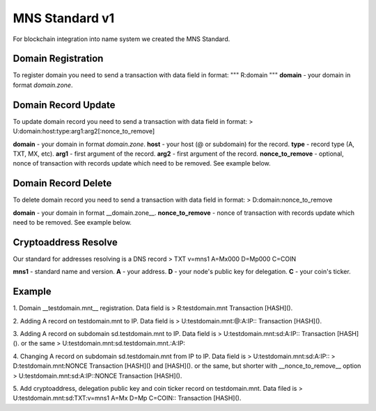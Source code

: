 MNS Standard v1
========

For blockchain integration into name system we created the MNS Standard.

Domain Registration
--------

To register domain you need to send a transaction with data field in format:
"""
R:domain
"""
**domain** - your domain in format *domain.zone*.

Domain Record Update
--------

To update domain record you need to send a transaction with data field in format:
> U:domain:host:type:arg1:arg2[:nonce_to_remove]

**domain** - your domain in format *domain.zone*.
**host** - your host (@ or subdomain) for the record.
**type** - record type (A, TXT, MX, etc).
**arg1** - first argument of the record.
**arg2** - first argument of the record.
**nonce_to_remove** - optional, nonce of transaction with records update which need to be removed. See example below.

Domain Record Delete
--------

To delete domain record you need to send a transaction with data field in format:
> D:domain:nonce_to_remove

**domain** - your domain in format __domain.zone__.
**nonce_to_remove** - nonce of transaction with records update which need to be removed. See example below.

Cryptoaddress Resolve
--------

Our standard for addresses resolving is a DNS record
> TXT v=mns1 A=Mx000 D=Mp000 C=COIN

**mns1** - standard name and version.
**A** - your address.
**D** - your node's public key for delegation.
**C** - your coin's ticker.

Example
--------

1. Domain __testdomain.mnt__ registration. Data field is 
> R:testdomain.mnt
Transaction [HASH]().

2. Adding A record on testdomain.mnt to IP. Data field is
> U:testdomain.mnt:@:A:IP::
Transaction [HASH]().

3. Adding A record on subdomain sd.testdomain.mnt to IP. Data field is
> U:testdomain.mnt:sd:A:IP::
Transaction [HASH]().
or the same
> U:testdomain.mnt:sd.testdomain.mnt.:A:IP::

4. Changing A record on subdomain sd.testdomain.mnt from IP to IP. Data field is
> U:testdomain.mnt:sd:A:IP::
> D:testdomain.mnt:NONCE
Transaction [HASH]() and [HASH]().
or the same, but shorter with __nonce_to_remove__ option
> U:testdomain.mnt:sd:A:IP::NONCE
Transaction [HASH]().

5. Add cryptoaddress, delegation public key and coin ticker record on testdomain.mnt. Data filed is
> U:testdomain.mnt:sd:TXT:v=mns1 A=Mx D=Mp C=COIN::
Transaction [HASH]().
